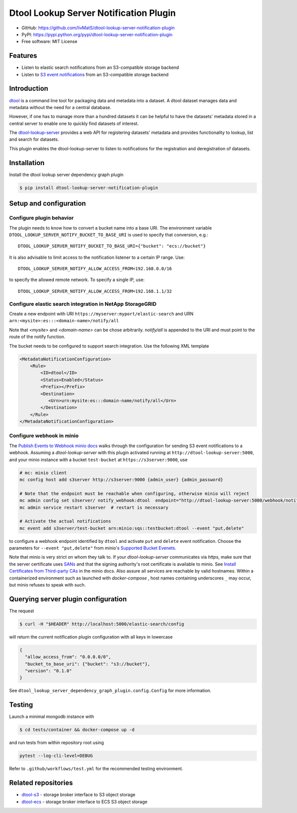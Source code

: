 Dtool Lookup Server Notification Plugin
=======================================

- GitHub: https://github.com/livMatS/dtool-lookup-server-notification-plugin
- PyPI: https://pypi.python.org/pypi/dtool-lookup-server-notification-plugin
- Free software: MIT License


Features
--------

- Listen to elastic search notifications from an S3-compatible storage backend
- Listen to `S3 event notifications <https://docs.aws.amazon.com/AmazonS3/latest/userguide/notification-content-structure.html>`_
  from an S3-compatible storage backend


Introduction
------------

`dtool <https://dtool.readthedocs.io>`_ is a command line tool for packaging
data and metadata into a dataset. A dtool dataset manages data and metadata
without the need for a central database.

However, if one has to manage more than a hundred datasets it can be helpful
to have the datasets' metadata stored in a central server to enable one to
quickly find datasets of interest.

The `dtool-lookup-server <https://github.com/jic-dtool/dtool-lookup-server>`_
provides a web API for registering datasets' metadata
and provides functionality to lookup, list and search for datasets.

This plugin enables the dtool-lookup-server to listen to
notifications for the registration and deregistration of datasets.


Installation
------------

Install the dtool lookup server dependency graph plugin

.. code-block:: bash

    $ pip install dtool-lookup-server-notification-plugin

Setup and configuration
-----------------------

Configure plugin behavior
^^^^^^^^^^^^^^^^^^^^^^^^^

The plugin needs to know how to convert a bucket name into a base URI. The
environment variable ``DTOOL_LOOKUP_SERVER_NOTIFY_BUCKET_TO_BASE_URI`` is used
to specify that conversion, e.g.::

    DTOOL_LOOKUP_SERVER_NOTIFY_BUCKET_TO_BASE_URI={"bucket": "ecs://bucket"}

It is also advisable to limit access to the notification listener to a certain
IP range. Use::

    DTOOL_LOOKUP_SERVER_NOTIFY_ALLOW_ACCESS_FROM=192.168.0.0/16

to specify the allowed remote network. To specify a single IP, use::

    DTOOL_LOOKUP_SERVER_NOTIFY_ALLOW_ACCESS_FROM=192.168.1.1/32

Configure elastic search integration in NetApp StorageGRID
^^^^^^^^^^^^^^^^^^^^^^^^^^^^^^^^^^^^^^^^^^^^^^^^^^^^^^^^^^

Create a new endpoint with URI ``https://myserver:myport/elastic-search``
and URN ``arn:<mysite>:es:::<domain-name>/notify/all``

Note that `<mysite>` and `<domain-name>` can be chose arbitrarily.
`notify/all` is appended to the URI and must point to the route of
the notify function.

The bucket needs to be configured to support search integration. Use the
following XML template

.. code-block:: xml

    <MetadataNotificationConfiguration>
        <Rule>
            <ID>dtool</ID>
            <Status>Enabled</Status>
            <Prefix></Prefix>
            <Destination>
               <Urn>urn:mysite:es:::domain-name/notify/all</Urn>
            </Destination>
        </Rule>
    </MetadataNotificationConfiguration>


Configure webhook in minio
^^^^^^^^^^^^^^^^^^^^^^^^^^

The `Publish Events to Webhook minio docs
<https://docs.min.io/minio/baremetal/monitoring/bucket-notifications/publish-events-to-webhook.html>`_
walks through the configuration for sending S3 event notifications to a webhook.
Assuming a *dtool-lookup-server* with this plugin activated running at
``http://dtool-lookup-server:5000``, and your minio instance with a
bucket ``test-bucket`` at ``https://s3server:9000``, use

.. code-block:: bash

    # mc: minio client
    mc config host add s3server http://s3server:9000 {admin_user} {admin_password}

    # Note that the endpoint must be reachable when configuring, otherwise minio will reject
    mc admin config set s3server/ notify_webhook:dtool  endpoint="http://dtool-lookup-server:5000/webhook/notify"
    mc admin service restart s3server  # restart is necessary

    # Activate the actual notifications
    mc event add s3server/test-bucket arn:minio:sqs::testbucket:dtool --event "put,delete"

to configure a webhook endpoint identified by ``dtool`` and activate ``put`` and
``delete`` event notification.
Choose the parameters for ``--event "put,delete"`` from minio's
`Supported Bucket Evenets <https://docs.min.io/minio/baremetal/reference/minio-mc/mc-event-add.html#mc-event-supported-events>`_.

Note that minio is very strict on whom they talk to. If your `dtool-lookup-server`
communicates via `https`, make sure that the server certificate uses `SANs
<https://en.wikipedia.org/wiki/Subject_Alternative_Name>`_ and that the
signing authority's root certificate is available to minio. See
`Install Certificates from Third-party CAs
<https://docs.min.io/docs/how-to-secure-access-to-minio-server-with-tls.html>`_
in the minio docs. Also assure all services are reachable by valid hostnames.
Within a containerized environment such as launched with `docker-compose` ,
host names containing underscores ``_`` may occur, but minio refuses to speak with
such.

Querying server plugin configuration
------------------------------------

The request

.. code-block:: bash

    $ curl -H "$HEADER" http://localhost:5000/elastic-search/config

will return the current notification plugin configuration with all keys in lowercase

.. code-block:: json

    {
      "allow_access_from": "0.0.0.0/0",
      "bucket_to_base_uri": {"bucket": "s3://bucket"},
      "version": "0.1.0"
    }


See ``dtool_lookup_server_dependency_graph_plugin.config.Config`` for more information.

Testing
-------

Launch a minimal mongodb instance with

.. code-block:: bash

    $ cd tests/container && docker-compose up -d

and run tests from within repository root using

.. code-block:: bash

    pytest --log-cli-level=DEBUG

Refer to ``.github/workflows/test.yml`` for the recommended testing environment.

Related repositories
--------------------

- `dtool-s3 <https://github.com/jic-dtool/dtool-s3>`_ - storage broker interface to S3 object storage
- `dtool-ecs <https://github.com/jic-dtool/dtool-ecs>`_ - storage broker interface to ECS S3 object storage
